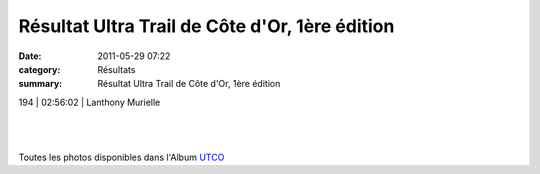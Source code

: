 Résultat Ultra Trail de Côte d'Or, 1ère édition
===============================================

:date: 2011-05-29 07:22
:category: Résultats
:summary: Résultat Ultra Trail de Côte d'Or, 1ère édition

|Vero-et-Lionel-Bornel.JPG|


|Gerard-Baconnet.JPG|


|Alain Pardon|



194       | 02:56:02     | Lanthony Murielle


﻿


﻿


|Francois.JPG|


Toutes les photos disponibles dans l'Album `UTCO <http://acr.dijon.over-blog.com/album-1886738.html>`_

.. |Vero-et-Lionel-Bornel.JPG| image:: http://assets.acr-dijon.org/old/httpimgover-blogcom300x2250120862coursescourses-2011utco-vero-et-lionel-bornel.JPG
.. |Gerard-Baconnet.JPG| image:: http://assets.acr-dijon.org/old/httpimgover-blogcom225x3000120862coursescourses-2011utco-gerard-baconnet.JPG
.. |Alain Pardon| image:: http://assets.acr-dijon.org/old/httpimgover-blogcom225x3000120862coursescourses-2011utco-alain-pardon.JPG
.. |Francois.JPG| image:: http://assets.acr-dijon.org/old/httpimgover-blogcom225x3000120862coursescourses-2011utco-francois.JPG
